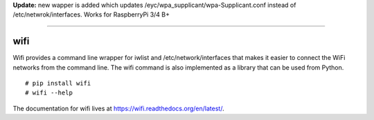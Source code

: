 **Update:** new wapper is added which updates /eyc/wpa_supplicant/wpa-Supplicant.conf instead of /etc/netwrok/interfaces.
Works for RaspberryPi 3/4 B+

----

wifi
----

Wifi provides a command line wrapper for iwlist and /etc/network/interfaces
that makes it easier to connect the WiFi networks from the command line.  The
wifi command is also implemented as a library that can be used from Python.

::

    # pip install wifi
    # wifi --help


.. image:: https://travis-ci.org/rockymeza/wifi.png?branch=master
   :target: https://travis-ci.org/rockymeza/wifi

The documentation for wifi lives at https://wifi.readthedocs.org/en/latest/.
